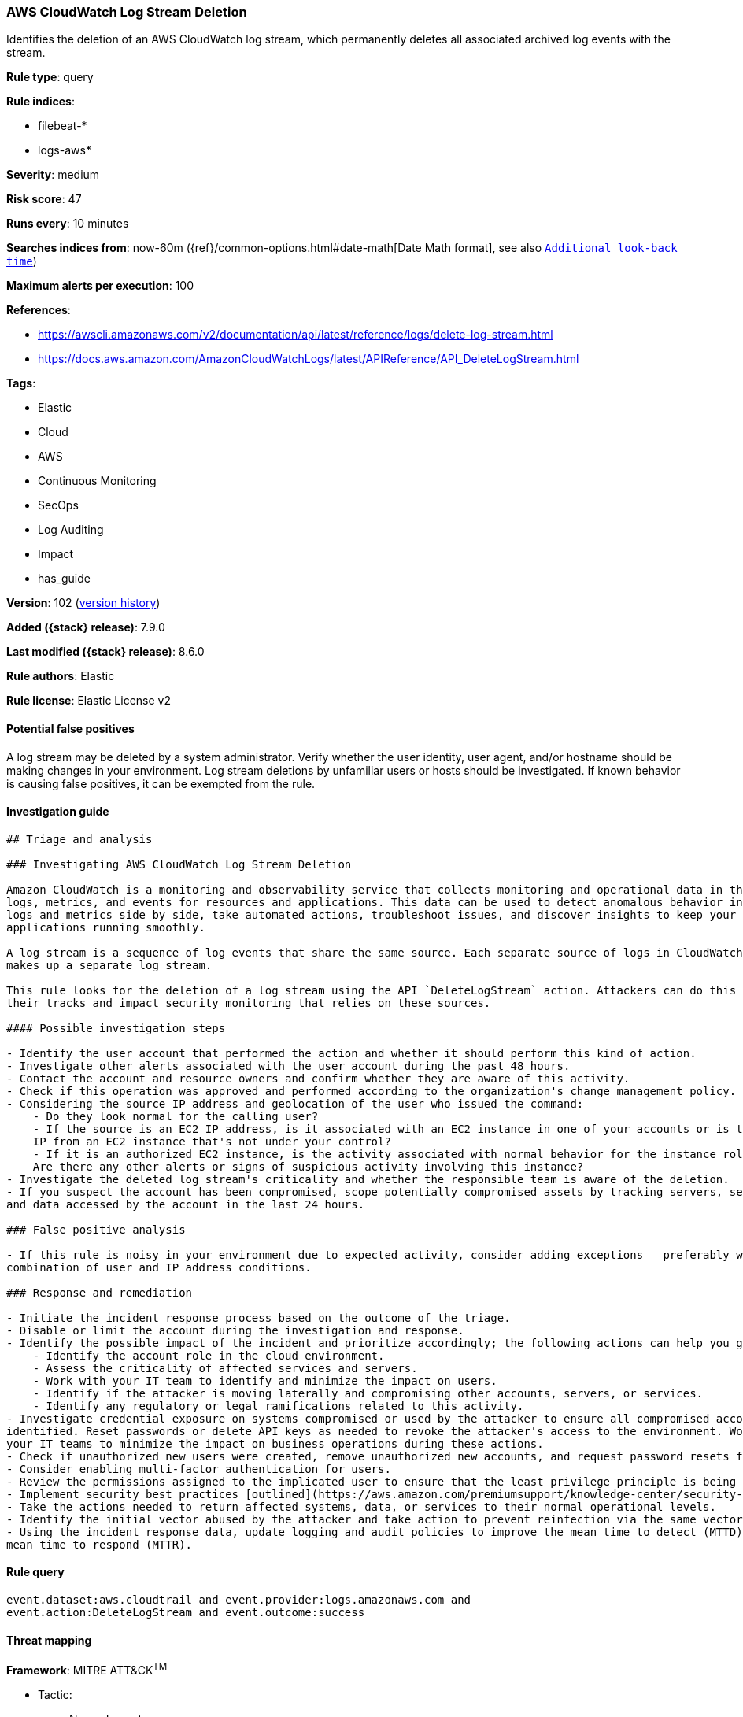 [[aws-cloudwatch-log-stream-deletion]]
=== AWS CloudWatch Log Stream Deletion

Identifies the deletion of an AWS CloudWatch log stream, which permanently deletes all associated archived log events with the stream.

*Rule type*: query

*Rule indices*:

* filebeat-*
* logs-aws*

*Severity*: medium

*Risk score*: 47

*Runs every*: 10 minutes

*Searches indices from*: now-60m ({ref}/common-options.html#date-math[Date Math format], see also <<rule-schedule, `Additional look-back time`>>)

*Maximum alerts per execution*: 100

*References*:

* https://awscli.amazonaws.com/v2/documentation/api/latest/reference/logs/delete-log-stream.html
* https://docs.aws.amazon.com/AmazonCloudWatchLogs/latest/APIReference/API_DeleteLogStream.html

*Tags*:

* Elastic
* Cloud
* AWS
* Continuous Monitoring
* SecOps
* Log Auditing
* Impact
* has_guide

*Version*: 102 (<<aws-cloudwatch-log-stream-deletion-history, version history>>)

*Added ({stack} release)*: 7.9.0

*Last modified ({stack} release)*: 8.6.0

*Rule authors*: Elastic

*Rule license*: Elastic License v2

==== Potential false positives

A log stream may be deleted by a system administrator. Verify whether the user identity, user agent, and/or hostname should be making changes in your environment. Log stream deletions by unfamiliar users or hosts should be investigated. If known behavior is causing false positives, it can be exempted from the rule.

==== Investigation guide


[source,markdown]
----------------------------------
## Triage and analysis

### Investigating AWS CloudWatch Log Stream Deletion

Amazon CloudWatch is a monitoring and observability service that collects monitoring and operational data in the form of
logs, metrics, and events for resources and applications. This data can be used to detect anomalous behavior in your environments, set alarms, visualize
logs and metrics side by side, take automated actions, troubleshoot issues, and discover insights to keep your
applications running smoothly.

A log stream is a sequence of log events that share the same source. Each separate source of logs in CloudWatch Logs
makes up a separate log stream.

This rule looks for the deletion of a log stream using the API `DeleteLogStream` action. Attackers can do this to cover
their tracks and impact security monitoring that relies on these sources.

#### Possible investigation steps

- Identify the user account that performed the action and whether it should perform this kind of action.
- Investigate other alerts associated with the user account during the past 48 hours.
- Contact the account and resource owners and confirm whether they are aware of this activity.
- Check if this operation was approved and performed according to the organization's change management policy.
- Considering the source IP address and geolocation of the user who issued the command:
    - Do they look normal for the calling user?
    - If the source is an EC2 IP address, is it associated with an EC2 instance in one of your accounts or is the source
    IP from an EC2 instance that's not under your control?
    - If it is an authorized EC2 instance, is the activity associated with normal behavior for the instance role or roles?
    Are there any other alerts or signs of suspicious activity involving this instance?
- Investigate the deleted log stream's criticality and whether the responsible team is aware of the deletion.
- If you suspect the account has been compromised, scope potentially compromised assets by tracking servers, services,
and data accessed by the account in the last 24 hours.

### False positive analysis

- If this rule is noisy in your environment due to expected activity, consider adding exceptions — preferably with a
combination of user and IP address conditions.

### Response and remediation

- Initiate the incident response process based on the outcome of the triage.
- Disable or limit the account during the investigation and response.
- Identify the possible impact of the incident and prioritize accordingly; the following actions can help you gain context:
    - Identify the account role in the cloud environment.
    - Assess the criticality of affected services and servers.
    - Work with your IT team to identify and minimize the impact on users.
    - Identify if the attacker is moving laterally and compromising other accounts, servers, or services.
    - Identify any regulatory or legal ramifications related to this activity.
- Investigate credential exposure on systems compromised or used by the attacker to ensure all compromised accounts are
identified. Reset passwords or delete API keys as needed to revoke the attacker's access to the environment. Work with
your IT teams to minimize the impact on business operations during these actions.
- Check if unauthorized new users were created, remove unauthorized new accounts, and request password resets for other IAM users.
- Consider enabling multi-factor authentication for users.
- Review the permissions assigned to the implicated user to ensure that the least privilege principle is being followed.
- Implement security best practices [outlined](https://aws.amazon.com/premiumsupport/knowledge-center/security-best-practices/) by AWS.
- Take the actions needed to return affected systems, data, or services to their normal operational levels.
- Identify the initial vector abused by the attacker and take action to prevent reinfection via the same vector.
- Using the incident response data, update logging and audit policies to improve the mean time to detect (MTTD) and the
mean time to respond (MTTR).
----------------------------------


==== Rule query


[source,js]
----------------------------------
event.dataset:aws.cloudtrail and event.provider:logs.amazonaws.com and
event.action:DeleteLogStream and event.outcome:success
----------------------------------

==== Threat mapping

*Framework*: MITRE ATT&CK^TM^

* Tactic:
** Name: Impact
** ID: TA0040
** Reference URL: https://attack.mitre.org/tactics/TA0040/
* Technique:
** Name: Data Destruction
** ID: T1485
** Reference URL: https://attack.mitre.org/techniques/T1485/


* Tactic:
** Name: Defense Evasion
** ID: TA0005
** Reference URL: https://attack.mitre.org/tactics/TA0005/
* Technique:
** Name: Impair Defenses
** ID: T1562
** Reference URL: https://attack.mitre.org/techniques/T1562/

[[aws-cloudwatch-log-stream-deletion-history]]
==== Rule version history

Version 102 (8.6.0 release)::
* Formatting only

Version 101 (8.5.0 release)::
* Formatting only

Version 9 (8.4.0 release)::
* Formatting only

Version 7 (8.1.0 release)::
* Formatting only

Version 6 (7.13.0 release)::
* Updated query, changed from:
+
[source, js]
----------------------------------
event.action:DeleteLogStream and event.dataset:aws.cloudtrail and
event.provider:logs.amazonaws.com and event.outcome:success
----------------------------------

Version 5 (7.12.0 release)::
* Formatting only

Version 4 (7.11.2 release)::
* Formatting only

Version 3 (7.11.0 release)::
* Formatting only

Version 2 (7.10.0 release)::
* Formatting only

